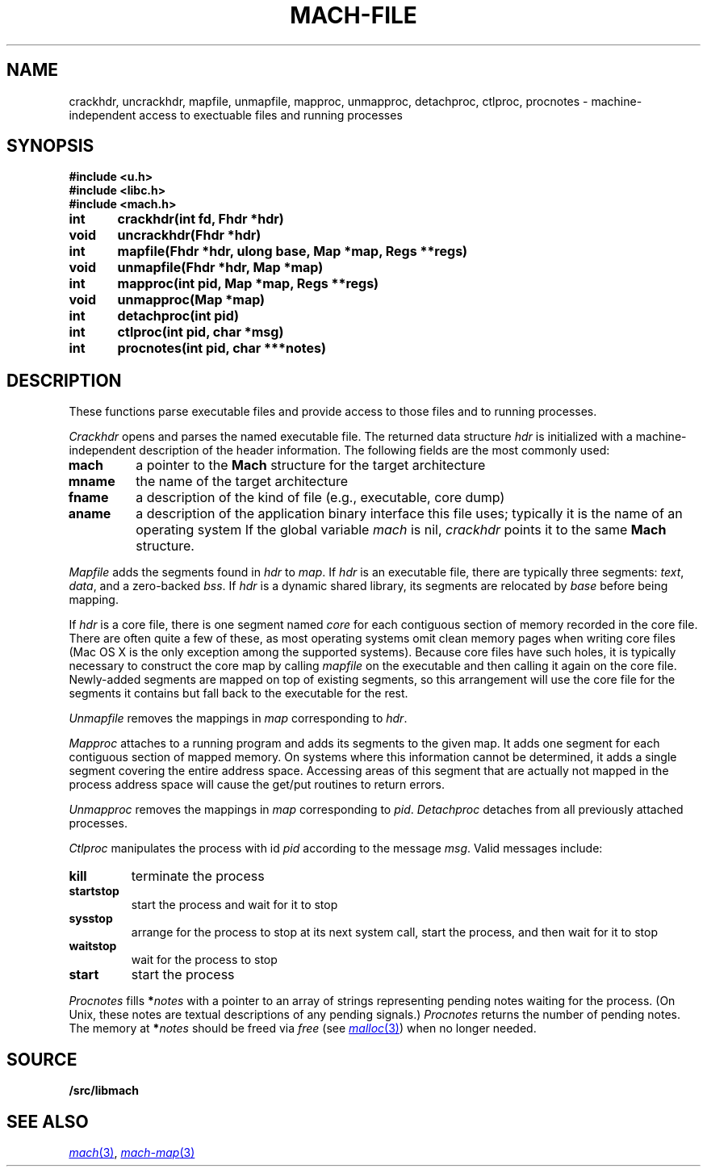 .TH MACH-FILE 3
.SH NAME
crackhdr, uncrackhdr, mapfile, unmapfile, mapproc, unmapproc, detachproc, ctlproc,
procnotes \- machine-independent access to exectuable files and running processes
.SH SYNOPSIS
.B #include <u.h>
.br
.B #include <libc.h>
.br
.B #include <mach.h>
.PP
.ft B
.ta \w'\fBxxxxxx'u +\w'xxxxxx'u
int	crackhdr(int fd, Fhdr *hdr)
.br
void	uncrackhdr(Fhdr *hdr)
.PP
.ft B
int	mapfile(Fhdr *hdr, ulong base, Map *map, Regs **regs)
.br
void	unmapfile(Fhdr *hdr, Map *map)
.br
int	mapproc(int pid, Map *map, Regs **regs)
.br
void	unmapproc(Map *map)
.br
int	detachproc(int pid)
.br
int	ctlproc(int pid, char *msg)
.br
int	procnotes(int pid, char ***notes)
.SH DESCRIPTION
These functions parse executable files and 
provide access to those files and to running processes.
.PP
.I Crackhdr
opens and parses the named executable file.
The returned data structure
.I hdr
is initialized with a machine-independent description
of the header information.  The following fields are the
most commonly used:
.TP
.B mach
a pointer to the
.B Mach
structure for the target architecture
.TP
.B mname
the name of the target architecture
.TP
.B fname
a description of the kind of file
(e.g., executable, core dump)
.TP
.B aname
a description of the application binary interface
this file uses; typically it is the name of an operating system
.PD
If the global variable
.I mach
is nil, 
.I crackhdr
points it to the same 
.B Mach
structure.
.PP
.I Mapfile
adds the segments found in
.I hdr
to
.IR map .
If
.I hdr
is an executable file, there are typically three segments:
.IR text ,
.IR data ,
and a zero-backed
.IR bss .
If
.I hdr
is a dynamic shared library, its segments are relocated by
.I base
before being mapping.
.PP
If
.I hdr
is a core file, there is one segment named
.I core
for each contiguous section of memory recorded in the core file.
There are often quite a few of these, as most operating systems
omit clean memory pages when writing core files
(Mac OS X is the only exception among the supported systems).
Because core files have such holes, it is typically necessary to 
construct the core map by calling
.I mapfile
on the executable and then calling it again on the core file.
Newly-added segments are mapped on top of existing segments,
so this arrangement will use the core file for the segments it contains
but fall back to the executable for the rest.
.PP
.I Unmapfile
removes the mappings in
.I map
corresponding to
.IR hdr .
.PP
.I Mapproc
attaches to a running program and adds its segments to the given map.
It adds one segment for each contiguous section of 
mapped memory.
On systems where this information cannot be determined, it adds
a single segment covering the entire address space.
Accessing areas of this segment that are actually not mapped
in the process address space will cause the get/put routines to return errors.
.PP
.I Unmapproc
removes the mappings in
.I map
corresponding to
.IR pid .
.I Detachproc
detaches from all previously attached processes.
.PP
.I Ctlproc
manipulates the process with id
.I pid
according to the message
.IR msg .
Valid messages include:
.TP
.B kill
terminate the process
.TP
.B startstop
start the process and wait for it to stop
.TP
.B sysstop
arrange for the process to stop at its next system call,
start the process, and then wait for it to stop
.TP
.B waitstop
wait for the process to stop
.TP
.B start
start the process
.PD
.PP
.I Procnotes
fills
.BI * notes
with a pointer to an array of strings
representing pending notes waiting
for the process.
(On Unix, these notes are textual descriptions
of any pending signals.)
.I Procnotes
returns the number of pending notes.
The memory at
.BI * notes
should be freed via
.I free
(see
.MR malloc 3 )
when no longer needed.
.SH SOURCE
.B \*9/src/libmach
.SH "SEE ALSO"
.MR mach 3 ,
.MR mach-map 3
